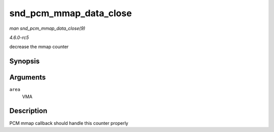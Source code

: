 .. -*- coding: utf-8; mode: rst -*-

.. _API-snd-pcm-mmap-data-close:

=======================
snd_pcm_mmap_data_close
=======================

*man snd_pcm_mmap_data_close(9)*

*4.6.0-rc5*

decrease the mmap counter


Synopsis
========

.. c:function:: void snd_pcm_mmap_data_close( struct vm_area_struct * area )

Arguments
=========

``area``
    VMA


Description
===========

PCM mmap callback should handle this counter properly


.. ------------------------------------------------------------------------------
.. This file was automatically converted from DocBook-XML with the dbxml
.. library (https://github.com/return42/sphkerneldoc). The origin XML comes
.. from the linux kernel, refer to:
..
.. * https://github.com/torvalds/linux/tree/master/Documentation/DocBook
.. ------------------------------------------------------------------------------
